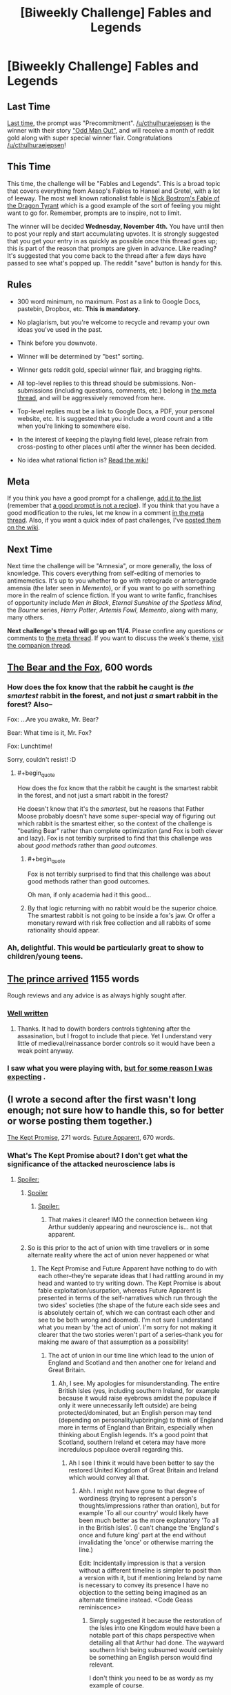 #+TITLE: [Biweekly Challenge] Fables and Legends

* [Biweekly Challenge] Fables and Legends
:PROPERTIES:
:Author: alexanderwales
:Score: 15
:DateUnix: 1445467774.0
:END:
** Last Time
   :PROPERTIES:
   :CUSTOM_ID: last-time
   :END:
[[https://www.reddit.com/r/rational/comments/3nwfh6/biweekly_challenge_precommitment/?sort=confidence][Last time,]] the prompt was "Precommitment". [[/u/cthulhuraejepsen]] is the winner with their story [[https://www.reddit.com/r/rational/comments/3nwfh6/biweekly_challenge_precommitment/cvvlo6m]["Odd Man Out"]], and will receive a month of reddit gold along with super special winner flair. Congratulations [[/u/cthulhuraejepsen]]!

** This Time
   :PROPERTIES:
   :CUSTOM_ID: this-time
   :END:
This time, the challenge will be "Fables and Legends". This is a broad topic that covers everything from Aesop's Fables to Hansel and Gretel, with a lot of leeway. The most well known rationalist fable is [[http://www.nickbostrom.com/fable/dragon.html][Nick Bostrom's Fable of the Dragon Tyrant]] which is a good example of the sort of feeling you might want to go for. Remember, prompts are to inspire, not to limit.

The winner will be decided *Wednesday, November 4th.* You have until then to post your reply and start accumulating upvotes. It is strongly suggested that you get your entry in as quickly as possible once this thread goes up; this is part of the reason that prompts are given in advance. Like reading? It's suggested that you come back to the thread after a few days have passed to see what's popped up. The reddit "save" button is handy for this.

** Rules
   :PROPERTIES:
   :CUSTOM_ID: rules
   :END:

- 300 word minimum, no maximum. Post as a link to Google Docs, pastebin, Dropbox, etc. *This is mandatory.*

- No plagiarism, but you're welcome to recycle and revamp your own ideas you've used in the past.

- Think before you downvote.

- Winner will be determined by "best" sorting.

- Winner gets reddit gold, special winner flair, and bragging rights.

- All top-level replies to this thread should be submissions. Non-submissions (including questions, comments, etc.) belong in [[http://www.reddit.com/r/rational/comments/39dxi3][the meta thread]], and will be aggressively removed from here.

- Top-level replies must be a link to Google Docs, a PDF, your personal website, etc. It is suggested that you include a word count and a title when you're linking to somewhere else.

- In the interest of keeping the playing field level, please refrain from cross-posting to other places until after the winner has been decided.

- No idea what rational fiction is? [[http://www.reddit.com/r/rational/wiki/index][Read the wiki!]]

** Meta
   :PROPERTIES:
   :CUSTOM_ID: meta
   :END:
If you think you have a good prompt for a challenge, [[https://docs.google.com/spreadsheets/d/1B6HaZc8FYkr6l6Q4cwBc9_-Yq1g0f_HmdHK5L1tbEbA/edit?usp=sharing][add it to the list]] (remember that [[http://www.reddit.com/r/WritingPrompts/wiki/prompts?src=RECIPE][a good prompt is not a recipe]]). If you think that you have a good modification to the rules, let me know in a comment [[http://www.reddit.com/r/rational/comments/39dxi3][in the meta thread]]. Also, if you want a quick index of past challenges, I've [[https://www.reddit.com/r/rational/wiki/weeklychallenge][posted them on the wiki]].

** Next Time
   :PROPERTIES:
   :CUSTOM_ID: next-time
   :END:
Next time the challenge will be "Amnesia", or more generally, the loss of knowledge. This covers everything from self-editing of memories to antimemetics. It's up to you whether to go with retrograde or anterograde amensia (the later seen in /Memento/), or if you want to go with something more in the realm of science fiction. If you want to write fanfic, franchises of opportunity include /Men in Black/, /Eternal Sunshine of the Spotless Mind/, the /Bourne/ series, /Harry Potter/, /Artemis Fowl/, /Memento/, along with many, many others.

*Next challenge's thread will go up on 11/4.* Please confine any questions or comments to [[http://www.reddit.com/r/rational/comments/39dxi3][the meta thread]]. If you want to discuss the week's theme, [[https://www.reddit.com/r/rational/comments/3pp8f2/challenge_companion_fables_and_legends/][visit the companion thread]].


** [[http://textuploader.com/a8et6][The Bear and the Fox]], 600 words
:PROPERTIES:
:Author: cthulhuraejepsen
:Score: 32
:DateUnix: 1445569653.0
:END:

*** How does the fox know that the rabbit he caught is /the smartest/ rabbit in the forest, and not just /a/ smart rabbit in the forest? Also--

Fox: ...Are you awake, Mr. Bear?

Bear: What time is it, Mr. Fox?

Fox: Lunchtime!

Sorry, couldn't resist! :D
:PROPERTIES:
:Author: Sailor_Vulcan
:Score: 5
:DateUnix: 1445604096.0
:END:

**** #+begin_quote
  How does the fox know that the rabbit he caught is the smartest rabbit in the forest, and not just a smart rabbit in the forest?
#+end_quote

He doesn't know that it's the /smartest/, but he reasons that Father Moose probably doesn't have some super-special way of figuring out which rabbit is the smartest either, so the context of the challenge is "beating Bear" rather than complete optimization (and Fox is both clever and lazy). Fox is not terribly surprised to find that this challenge was about /good methods/ rather than /good outcomes/.
:PROPERTIES:
:Author: cthulhuraejepsen
:Score: 8
:DateUnix: 1445614980.0
:END:

***** #+begin_quote
  Fox is not terribly surprised to find that this challenge was about good methods rather than good outcomes.
#+end_quote

Oh man, if only academia had it this good...
:PROPERTIES:
:Author: PeridexisErrant
:Score: 4
:DateUnix: 1445688057.0
:END:


***** By that logic returning with no rabbit would be the superior choice. The smartest rabbit is not going to be inside a fox's jaw. Or offer a monetary reward with risk free collection and all rabbits of some rationality should appear.
:PROPERTIES:
:Author: RMcD94
:Score: 1
:DateUnix: 1448631691.0
:END:


*** Ah, delightful. This would be particularly great to show to children/young teens.
:PROPERTIES:
:Author: Adamantium9001
:Score: 2
:DateUnix: 1445887903.0
:END:


** [[http://pastebin.com/8TrgdT5w][The prince arrived]] 1155 words

Rough reviews and any advice is as always highly sought after.
:PROPERTIES:
:Author: hoja_nasredin
:Score: 8
:DateUnix: 1446203160.0
:END:

*** [[#s][Well written]]
:PROPERTIES:
:Author: electrace
:Score: 3
:DateUnix: 1446222719.0
:END:

**** Thanks. It had to dowith borders controls tightening after the assasination, but I frogot to include that piece. Yet I understand very little of medieval/reinassance border controls so it would have been a weak point anyway.
:PROPERTIES:
:Author: hoja_nasredin
:Score: 3
:DateUnix: 1446246727.0
:END:


*** I saw what you were playing with, [[#s][but for some reason I was expecting]] .
:PROPERTIES:
:Author: iamthelowercase
:Score: 3
:DateUnix: 1446263658.0
:END:


** (I wrote a second after the first wasn't long enough; not sure how to handle this, so for better or worse posting them together.)

[[http://pastebin.com/Terj3cJJ][The Kept Promise]], 271 words. [[http://pastebin.com/ZMjmuk14][Future Apparent]], 670 words.
:PROPERTIES:
:Author: MultipartiteMind
:Score: 9
:DateUnix: 1445488983.0
:END:

*** What's The Kept Promise about? I don't get what the significance of the attacked neuroscience labs is
:PROPERTIES:
:Author: Zephyr1011
:Score: 3
:DateUnix: 1445543537.0
:END:

**** [[#s][Spoiler:]]
:PROPERTIES:
:Author: MultipartiteMind
:Score: 3
:DateUnix: 1445576949.0
:END:

***** [[#s][Spoiler]]
:PROPERTIES:
:Score: 2
:DateUnix: 1445967179.0
:END:

****** [[#s][Spoiler:]]
:PROPERTIES:
:Author: MultipartiteMind
:Score: 1
:DateUnix: 1446068103.0
:END:

******* That makes it clearer! IMO the connection between king Arthur suddenly appearing and neuroscience is... not that apparent.
:PROPERTIES:
:Score: 2
:DateUnix: 1446068300.0
:END:


***** So is this prior to the act of union with time travellers or in some alternate reality where the act of union never happened or what
:PROPERTIES:
:Author: RMcD94
:Score: 1
:DateUnix: 1448631858.0
:END:

****** The Kept Promise and Future Apparent have nothing to do with each other--they're separate ideas that I had rattling around in my head and wanted to try writing down. The Kept Promise is about fable exploitation/usurpation, whereas Future Apparent is presented in terms of the self-narratives which run through the two sides' societies (the shape of the future each side sees and is absolutely certain of, which we can contrast each other and see to be both wrong and doomed). I'm not sure I understand what you mean by 'the act of union'. I'm sorry for not making it clearer that the two stories weren't part of a series--thank you for making me aware of that assumption as a possibility!
:PROPERTIES:
:Author: MultipartiteMind
:Score: 1
:DateUnix: 1448920745.0
:END:

******* The act of union in our time line which lead to the union of England and Scotland and then another one for Ireland and Great Britain.
:PROPERTIES:
:Author: RMcD94
:Score: 1
:DateUnix: 1448920988.0
:END:

******** Ah, I see. My apologies for misunderstanding. The entire British Isles (yes, including southern Ireland, for example because it would raise eyebrows amidst the populace if only it were unnecessarily left outside) are being protected/dominated, but an English person may tend (depending on personality/upbringing) to think of England more in terms of England than Britain, especially when thinking about English legends. It's a good point that Scotland, southern Ireland et cetera may have more incredulous populace overall regarding this.
:PROPERTIES:
:Author: MultipartiteMind
:Score: 1
:DateUnix: 1448965696.0
:END:

********* Ah I see I think it would have been better to say the restored United Kingdom of Great Britain and Ireland which would convey all that.
:PROPERTIES:
:Author: RMcD94
:Score: 1
:DateUnix: 1448973130.0
:END:

********** Ahh. I might not have gone to that degree of wordiness (trying to represent a person's thoughts/impressions rather than oration), but for example 'To all our country' would likely have been much better as the more explanatory 'To all in the British Isles'. (I can't change the 'England's once and future king' part at the end without invalidating the 'once' or otherwise marring the line.)

Edit: Incidentally impression is that a version without a different timeline is simpler to posit than a version with it, but if mentioning Ireland by name is necessary to convey its presence I have no objection to the setting being imagined as an alternate timeline instead. <Code Geass reminiscence>
:PROPERTIES:
:Author: MultipartiteMind
:Score: 1
:DateUnix: 1448976177.0
:END:

*********** Simply suggested it because the restoration of the Isles into one Kingdom would have been a notable part of this chaps perspective when detailing all that Arthur had done. The wayward southern Irish being subsumed would certainly be something an English person would find relevant.

I don't think you need to be as wordy as my example of course.
:PROPERTIES:
:Author: RMcD94
:Score: 1
:DateUnix: 1448982163.0
:END:

************ Ahh, I see! Relevant indeed, though it might make more people in the populace suspicious (particularly in the context of defense against a powerful outside threat--though, the more I think of it, the more the incidental folding of Ireland back into Britain in the face of a fearful enemy makes sense as something happening in the background, sooner or later (unofficially first, later officially)). Do you know of any legends of King Arthur as an English king that deal with him conquering other lands or ruling over Ireland? My impression of him was that he inherited the kingdom from his father (via the sword?) and then kept it safe until the Mordred thing, but I'm not a dedicated scholar.

--That said, it /would/ be hilarious (in a completely different story, say) to see the real Arthur come back, without an fraud of a great enemy (maybe "The people's souls cried out to me that the land is in need once more, threatened by this 'economic recession' fiend!"), and try to lead an army against 'the uppity French' by invading Disneyland or something like that... less so if in reality due to the death and bloodshed involved, but are there any fictions that come to mind where a legendary hero ends up in the modern world and actually makes reasonable headway at war against his traditional enemies before someone stops him? (Something like if, in Fate/zero, Alexander/Rider had /actually/ won and then tried to conquer his way from Japan to Greece across Eurasia as he'd planned...)
:PROPERTIES:
:Author: MultipartiteMind
:Score: 1
:DateUnix: 1448999365.0
:END:

************* Well it might make the reader more suspicious which I think wouldn't be bad considering the ending but the populace can easily be swayed to it as with the other hints so I figured they can be dealt with the same way.

Anyway since historically Arthur didn't even rule over all of England. I immediately googled this and apparently:

#+begin_quote
  Geoffrey's version of events often served as the starting point for later stories. Geoffrey depicted Arthur as a king of Britain who defeated the Saxons and established an empire over Britain, Ireland, Iceland, Norway and Gaul.
#+end_quote

Obviously the French weren't really French by the time of Arthur's supposed existence.

But anyway that's what I remembered so the idea was his choice of either just the UK or the entire British Isles would be notable enough to be mentioned. Trying to find a map of his supposed Kingdom leads to all sorts of contradictory nonsense.

--------------

While I can't think of any legends or those other stories off the top of my head regarding either, for the time traveller one it is definitely not an unfamiliar concept. I think I've maybe seen a comic or something
:PROPERTIES:
:Author: RMcD94
:Score: 1
:DateUnix: 1449001130.0
:END:


*** For the second story, why is it that when humanity inserts material into the other universe, a planetoid comes out of it instead? Or are there three universes in the story?
:PROPERTIES:
:Author: Sailor_Vulcan
:Score: 2
:DateUnix: 1445539251.0
:END:

**** [[#s][Spoiler:]] [[#s][(second spoiler)]]

[[#s][First spoiler again:]]
:PROPERTIES:
:Author: MultipartiteMind
:Score: 3
:DateUnix: 1445575275.0
:END:


*** My upvote is for "Future Apparent," which I enjoyed a lot. Like the other posters, I found that "The Kept Promise" covered too much inferential distance without enough explanation. But I'm glad that explanation was absent, since it caused your wordcount to come out low and therefore in turn caused you to write the other story.
:PROPERTIES:
:Author: thecommexokid
:Score: 2
:DateUnix: 1446086216.0
:END:


** [deleted]
:PROPERTIES:
:Score: 1
:DateUnix: 1445513772.0
:END:

*** Please edit this to be a *link to the publishing platform of your choice* such as Google Docs, pastebin, a personal website, Dropbox, etc. as per the rules.
:PROPERTIES:
:Author: alexanderwales
:Score: 3
:DateUnix: 1445520757.0
:END:

**** Sorry about that I didn't know. Last time I participated in one of these everyone was posting their stories directly in the thread.
:PROPERTIES:
:Author: Sailor_Vulcan
:Score: 1
:DateUnix: 1445524077.0
:END:


** This is a speculative short essay/story I wrote describing a hypothetical origin of all reality that probably is extremely inaccurate due to my lack of expertise in physics, biology and computer science. Hope you enjoy!

[[https://gorgonzilla.wordpress.com/2015/10/22/a-universe-from-nothing-literally/][A Universe From Nothing, Literally]]
:PROPERTIES:
:Author: Sailor_Vulcan
:Score: -3
:DateUnix: 1445530870.0
:END:
